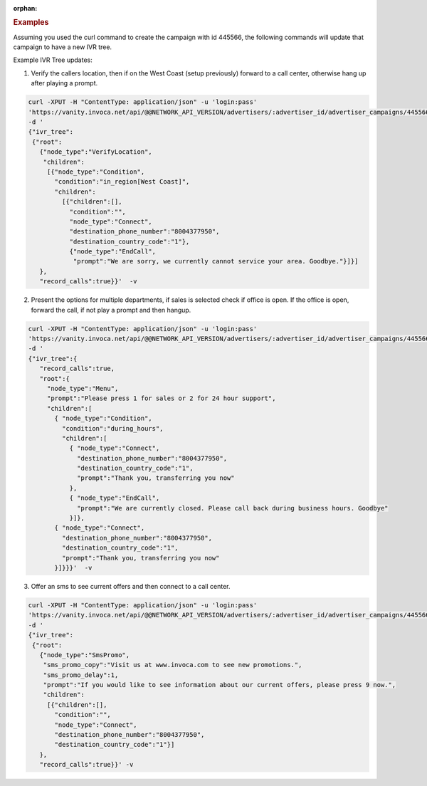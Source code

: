 :orphan:

.. container:: endpoint-long-description

  .. rubric:: Examples

  Assuming you used the curl command to create the campaign with id 445566, the following commands will update that campaign to have a new IVR tree.

  Example IVR Tree updates:

  1) Verify the callers location, then if on the West Coast (setup previously) forward to a call center, otherwise hang up after playing a prompt.

  .. code-block:: bash

      curl­ -XPUT -H "Content­Type: application/json" -­u 'login:pass'
      'https://vanity.invoca.net/api/@@NETWORK_API_VERSION/advertisers/:advertiser_id/advertiser_campaigns/445566.json' \
      -d '
      {"ivr_tree":
       {"root":
         {"node_type":"VerifyLocation",
          "children":
           [{"node_type":"Condition",
             "condition":"in_region[West Coast]",
             "children":
               [{"children":[],
                 "condition":"",
                 "node_type":"Connect",
                 "destination_phone_number":"8004377950",
                 "destination_country_code":"1"},
                 {"node_type":"EndCall",
                  "prompt":"We are sorry, we currently cannot service your area. Goodbye."}]}]
         },
         "record_calls":true}}'  -v

  2) Present the options for multiple departments, if sales is selected check if office is open. If the office is open, forward the call, if not play a prompt and then hangup.

  .. code-block:: bash

     curl -XPUT -H "Content­Type: application/json" -u 'login:pass'
     'https://vanity.invoca.net/api/@@NETWORK_API_VERSION/advertisers/:advertiser_id/advertiser_campaigns/445566.json' \
     -d '
     {"ivr_tree":{
        "record_calls":true,
        "root":{
          "node_type":"Menu",
          "prompt":"Please press 1 for sales or 2 for 24 hour support",
          "children":[
            { "node_type":"Condition",
              "condition":"during_hours",
              "children":[
                { "node_type":"Connect",
                  "destination_phone_number":"8004377950",
                  "destination_country_code":"1",
                  "prompt":"Thank you, transferring you now"
                },
                { "node_type":"EndCall",
                  "prompt":"We are currently closed. Please call back during business hours. Goodbye"
                }]},
            { "node_type":"Connect",
              "destination_phone_number":"8004377950",
              "destination_country_code":"1",
              "prompt":"Thank you, transferring you now"
            }]}}}'  -v

  3) Offer an sms to see current offers and then connect to a call center.

  .. code-block:: bash

     curl­ -XPUT -H "Content­Type: application/json"­ -u 'login:pass'
     'https://vanity.invoca.net/api/@@NETWORK_API_VERSION/advertisers/:advertiser_id/advertiser_campaigns/445566.json' \
     -d '
     {"ivr_tree":
      {"root":
        {"node_type":"SmsPromo",
         "sms_promo_copy":"Visit us at www.invoca.com to see new promotions.",
         "sms_promo_delay":1,
         "prompt":"If you would like to see information about our current offers, please press 9 now.",
         "children":
          [{"children":[],
            "condition":"",
            "node_type":"Connect",
            "destination_phone_number":"8004377950",
            "destination_country_code":"1"}]
        },
        "record_calls":true}}' -v
